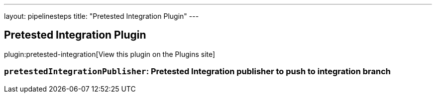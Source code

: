 ---
layout: pipelinesteps
title: "Pretested Integration Plugin"
---

:notitle:
:description:
:author:
:email: jenkinsci-users@googlegroups.com
:sectanchors:
:toc: left
:compat-mode!:

== Pretested Integration Plugin

plugin:pretested-integration[View this plugin on the Plugins site]

=== `pretestedIntegrationPublisher`: Pretested Integration publisher to push to integration branch
++++
<ul></ul>


++++
